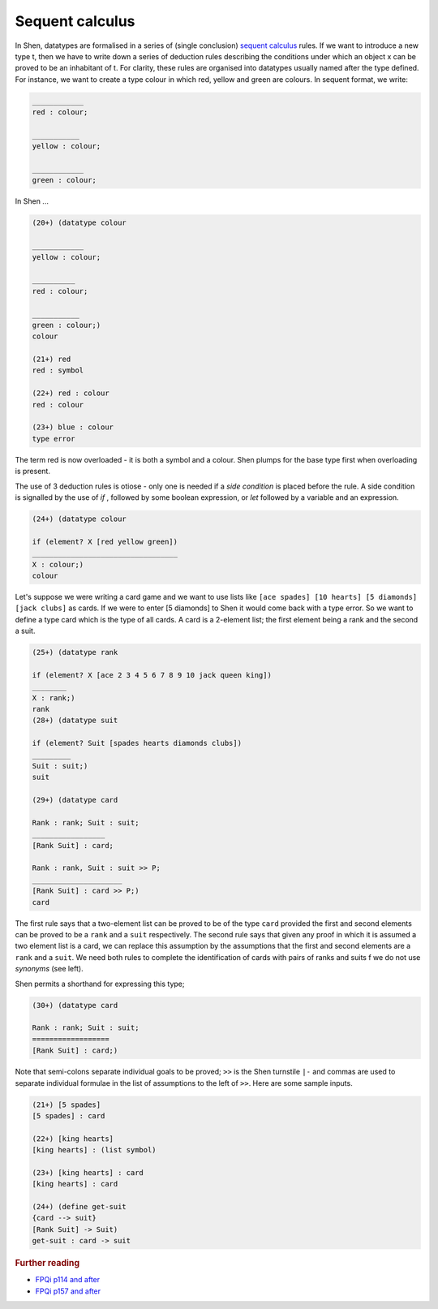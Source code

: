 .. _types_sequent_calculus:

Sequent calculus
================

In Shen, datatypes are formalised in a series of (single conclusion) `sequent calculus`_ rules. If we want to introduce a new type t, then we have to write down a series of deduction rules describing the conditions under which an object x can be proved to be an inhabitant of t.
For clarity, these rules are organised into datatypes usually named after the type defined. For instance, we want to create a type colour in which red, yellow and green are colours. In sequent format, we write:

.. code-block:: shen

    ____________
    red : colour; 
  
    ___________
    yellow : colour; 
    
    ____________
    green : colour;
  
In Shen ...
  
.. code-block:: shen
  
    (20+) (datatype colour
  
    ____________
    yellow : colour;
  
    __________
    red : colour;
  
    ___________
    green : colour;)
    colour
  
    (21+) red
    red : symbol
  
    (22+) red : colour
    red : colour
  
    (23+) blue : colour
    type error

The term red is now overloaded - it is both a symbol and a colour. Shen plumps for the base type first when overloading is present. 

The use of 3 deduction rules is otiose - only one is needed if a *side condition* is placed before the rule. A side condition is signalled by the use of *if* , followed by some boolean expression, or *let* followed by a variable and an expression.

.. code-block:: shen

    (24+) (datatype colour
    
    if (element? X [red yellow green])
    __________________________________
    X : colour;)
    colour

Let's suppose we were writing a card game and we want to use lists like ``[ace spades] [10 hearts] [5 diamonds] [jack clubs]`` as cards. If we were to enter [5 diamonds] to Shen it would come back with a type error. So we want to define a type card which is the type of all cards. A card is a 2-element list; the first element being a rank and the second a suit.

.. code-block:: shen

    (25+) (datatype rank
    
    if (element? X [ace 2 3 4 5 6 7 8 9 10 jack queen king])
    ________
    X : rank;)
    rank
    (28+) (datatype suit
  
    if (element? Suit [spades hearts diamonds clubs])
    _________
    Suit : suit;)
    suit
  
    (29+) (datatype card
  
    Rank : rank; Suit : suit;
    _________________
    [Rank Suit] : card;
  
    Rank : rank, Suit : suit >> P;
    _____________________
    [Rank Suit] : card >> P;)
    card

The first rule says that a two-element list can be proved to be of the type ``card`` provided the first and second elements can be proved to be a ``rank`` and a ``suit`` respectively. The second rule says that given any proof in which it is assumed a two element list is a card, we can replace this assumption by the assumptions that the first and second elements are a ``rank`` and a ``suit``. We need both rules to complete the identification of cards with pairs of ranks and suits f we do not use *synonyms* (see left). 

Shen permits a shorthand for expressing this type;

.. code-block:: shen

    (30+) (datatype card
  
    Rank : rank; Suit : suit;
    ==================
    [Rank Suit] : card;)

Note that semi-colons separate individual goals to be proved; ``>>`` is the Shen turnstile ``|-`` and commas are used to separate individual formulae in the list of assumptions to the left of ``>>``. Here are some sample inputs.

.. code-block:: shen

    (21+) [5 spades]
    [5 spades] : card
  
    (22+) [king hearts]
    [king hearts] : (list symbol)
  
    (23+) [king hearts] : card
    [king hearts] : card
  
    (24+) (define get-suit
    {card --> suit}
    [Rank Suit] -> Suit)
    get-suit : card -> suit

.. rubric:: Further reading

- `FPQi p114 and after`_
- `FPQi p157 and after`_

.. _FPQi p114 and after: http://shenlanguage.org/Documentation/Reference/FPQi/page114.htm
.. _FPQi p157 and after: http://shenlanguage.org/Documentation/Reference/FPQi/page157.htm

.. _sequent calculus: http://en.wikipedia.org/wiki/Sequent_calculus
